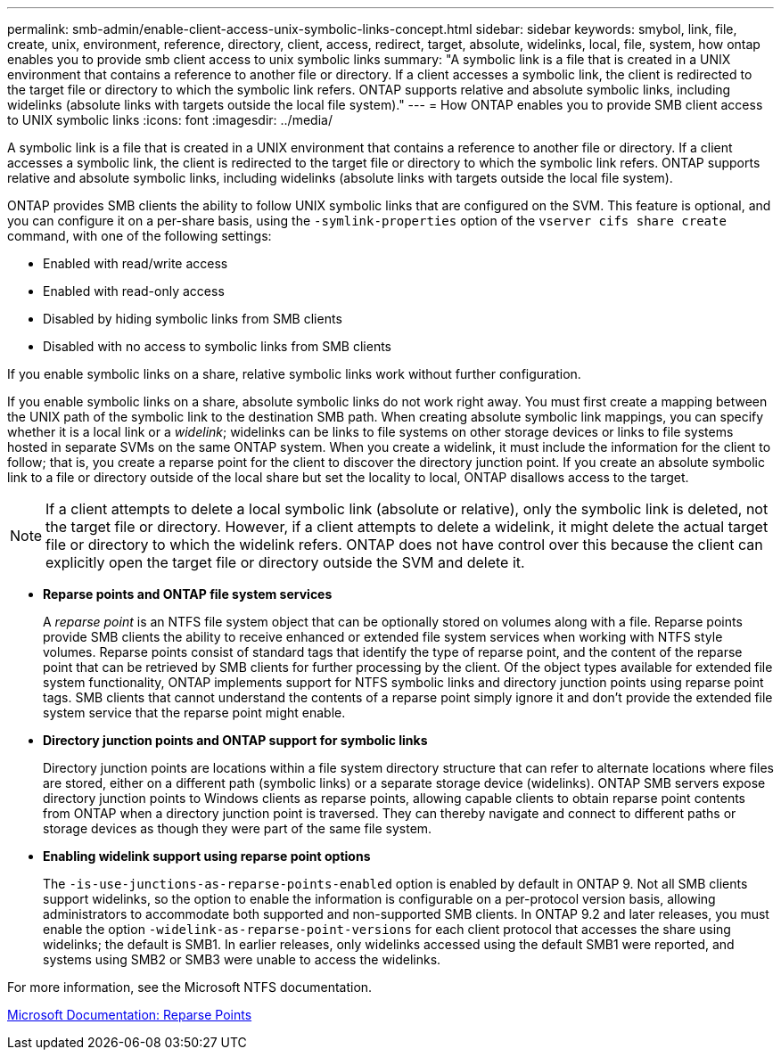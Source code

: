 ---
permalink: smb-admin/enable-client-access-unix-symbolic-links-concept.html
sidebar: sidebar
keywords: smybol, link, file, create, unix, environment, reference, directory, client, access, redirect, target, absolute, widelinks, local, file, system, how ontap enables you to provide smb client access to unix symbolic links
summary: "A symbolic link is a file that is created in a UNIX environment that contains a reference to another file or directory. If a client accesses a symbolic link, the client is redirected to the target file or directory to which the symbolic link refers. ONTAP supports relative and absolute symbolic links, including widelinks (absolute links with targets outside the local file system)."
---
= How ONTAP enables you to provide SMB client access to UNIX symbolic links
:icons: font
:imagesdir: ../media/

[.lead]
A symbolic link is a file that is created in a UNIX environment that contains a reference to another file or directory. If a client accesses a symbolic link, the client is redirected to the target file or directory to which the symbolic link refers. ONTAP supports relative and absolute symbolic links, including widelinks (absolute links with targets outside the local file system).

ONTAP provides SMB clients the ability to follow UNIX symbolic links that are configured on the SVM. This feature is optional, and you can configure it on a per-share basis, using the `-symlink-properties` option of the `vserver cifs share create` command, with one of the following settings:

* Enabled with read/write access
* Enabled with read-only access
* Disabled by hiding symbolic links from SMB clients
* Disabled with no access to symbolic links from SMB clients

If you enable symbolic links on a share, relative symbolic links work without further configuration.

If you enable symbolic links on a share, absolute symbolic links do not work right away. You must first create a mapping between the UNIX path of the symbolic link to the destination SMB path. When creating absolute symbolic link mappings, you can specify whether it is a local link or a _widelink_; widelinks can be links to file systems on other storage devices or links to file systems hosted in separate SVMs on the same ONTAP system. When you create a widelink, it must include the information for the client to follow; that is, you create a reparse point for the client to discover the directory junction point. If you create an absolute symbolic link to a file or directory outside of the local share but set the locality to local, ONTAP disallows access to the target.

[NOTE]
====
If a client attempts to delete a local symbolic link (absolute or relative), only the symbolic link is deleted, not the target file or directory. However, if a client attempts to delete a widelink, it might delete the actual target file or directory to which the widelink refers. ONTAP does not have control over this because the client can explicitly open the target file or directory outside the SVM and delete it.
====

* *Reparse points and ONTAP file system services*
+
A _reparse point_ is an NTFS file system object that can be optionally stored on volumes along with a file. Reparse points provide SMB clients the ability to receive enhanced or extended file system services when working with NTFS style volumes. Reparse points consist of standard tags that identify the type of reparse point, and the content of the reparse point that can be retrieved by SMB clients for further processing by the client. Of the object types available for extended file system functionality, ONTAP implements support for NTFS symbolic links and directory junction points using reparse point tags. SMB clients that cannot understand the contents of a reparse point simply ignore it and don't provide the extended file system service that the reparse point might enable.

* *Directory junction points and ONTAP support for symbolic links*
+
Directory junction points are locations within a file system directory structure that can refer to alternate locations where files are stored, either on a different path (symbolic links) or a separate storage device (widelinks). ONTAP SMB servers expose directory junction points to Windows clients as reparse points, allowing capable clients to obtain reparse point contents from ONTAP when a directory junction point is traversed. They can thereby navigate and connect to different paths or storage devices as though they were part of the same file system.

* *Enabling widelink support using reparse point options*
+
The `-is-use-junctions-as-reparse-points-enabled` option is enabled by default in ONTAP 9. Not all SMB clients support widelinks, so the option to enable the information is configurable on a per-protocol version basis, allowing administrators to accommodate both supported and non-supported SMB clients. In ONTAP 9.2 and later releases, you must enable the option `-widelink-as-reparse-point-versions` for each client protocol that accesses the share using widelinks; the default is SMB1. In earlier releases, only widelinks accessed using the default SMB1 were reported, and systems using SMB2 or SMB3 were unable to access the widelinks.

For more information, see the Microsoft NTFS documentation.

https://docs.microsoft.com/en-us/windows/win32/fileio/reparse-points[Microsoft Documentation: Reparse Points]
